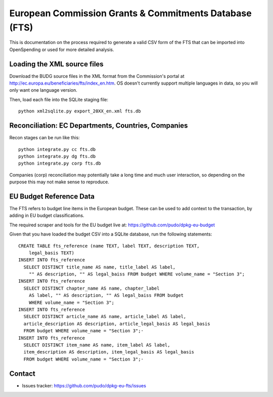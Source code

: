 
European Commission Grants & Commitments Database (FTS)
=======================================================

This is documentation on the process required to generate a valid CSV form of 
the FTS that can be imported into OpenSpending or used for more detailed
analysis.


Loading the XML source files
----------------------------

Download the BUDG source files in the XML format from the Commission's portal 
at http://ec.europa.eu/beneficiaries/fts/index_en.htm. OS doesn't currently 
support multiple languages in data, so you will only want one language version.

Then, load each file into the SQLite staging file::

  python xml2sqlite.py export_20XX_en.xml fts.db


Reconciliation: EC Departments, Countries, Companies
----------------------------------------------------

Recon stages can be run like this::

  python integrate.py cc fts.db
  python integrate.py dg fts.db
  python integrate.py corp fts.db

Companies (corp) reconciliation may potentially take a long time and much user
interaction, so depending on the purpose this may not make sense to reproduce.


EU Budget Reference Data
------------------------

The FTS refers to budget line items in the European budget. These can be used 
to add context to the transaction, by adding in EU budget classifications. 

The required scraper and tools for the EU budget live at: https://github.com/pudo/dpkg-eu-budget

Given that you have loaded the budget CSV into a SQLite database, run the 
following statements::

  CREATE TABLE fts_reference (name TEXT, label TEXT, description TEXT, 
      legal_basis TEXT)
  INSERT INTO fts_reference 
    SELECT DISTINCT title_name AS name, title_label AS label, 
      "" AS description, "" AS legal_baiss FROM budget WHERE volume_name = "Section 3"; 
  INSERT INTO fts_reference 
    SELECT DISTINCT chapter_name AS name, chapter_label 
      AS label, "" AS description, "" AS legal_baiss FROM budget 
      WHERE volume_name = "Section 3"; 
  INSERT INTO fts_reference 
    SELECT DISTINCT article_name AS name, article_label AS label, 
    article_description AS description, article_legal_basis AS legal_basis 
    FROM budget WHERE volume_name = "Section 3";·
  INSERT INTO fts_reference 
    SELECT DISTINCT item_name AS name, item_label AS label, 
    item_description AS description, item_legal_basis AS legal_basis 
    FROM budget WHERE volume_name = "Section 3";·


Contact
-------

* Issues tracker: https://github.com/pudo/dpkg-eu-fts/issues
